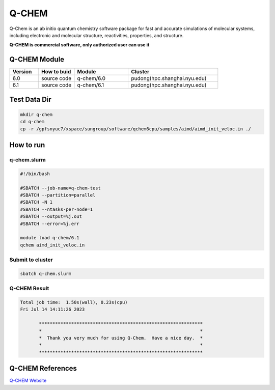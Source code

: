 ========
Q-CHEM
========

Q-Chem is an ab initio quantum chemistry software package for fast and accurate simulations of molecular systems, 
including electronic and molecular structure, reactivities, properties, and structure.

**Q-CHEM is commercial software, only authorized user can use it**

Q-CHEM Module
=============

.. csv-table::
   :header: "Version", "How to buid","Module","Cluster"
   :widths: 8,10,15,25

   "6.0","source code","q-chem/6.0","pudong(hpc.shanghai.nyu.edu)"
   "6.1","source code","q-chem/6.1","pudong(hpc.shanghai.nyu.edu)"

Test Data Dir
==============

.. code:: bash

   mkdir q-chem
   cd q-chem
   cp -r /gpfsnyuc7/xspace/sungroup/software/qchem6cpu/samples/aimd/aimd_init_veloc.in ./

How to run
==========

q-chem.slurm
-------------

.. code:: bash

   #!/bin/bash

   #SBATCH --job-name=q-chem-test
   #SBATCH --partition=parallel
   #SBATCH -N 1
   #SBATCH --ntasks-per-node=1
   #SBATCH --output=%j.out
   #SBATCH --error=%j.err
   
   module load q-chem/6.1
   qchem aimd_init_veloc.in

Submit to cluster
--------------------

.. code:: bash

   sbatch q-chem.slurm

Q-CHEM Result
--------------

.. code:: bash

    Total job time:  1.50s(wall), 0.23s(cpu) 
    Fri Jul 14 14:11:26 2023

	   *************************************************************
	   *                                                           *
	   *  Thank you very much for using Q-Chem.  Have a nice day.  *
	   *                                                           *
	   *************************************************************

Q-CHEM References
=================

`Q-CHEM Website <https://www.q-chem.com/>`_ 
